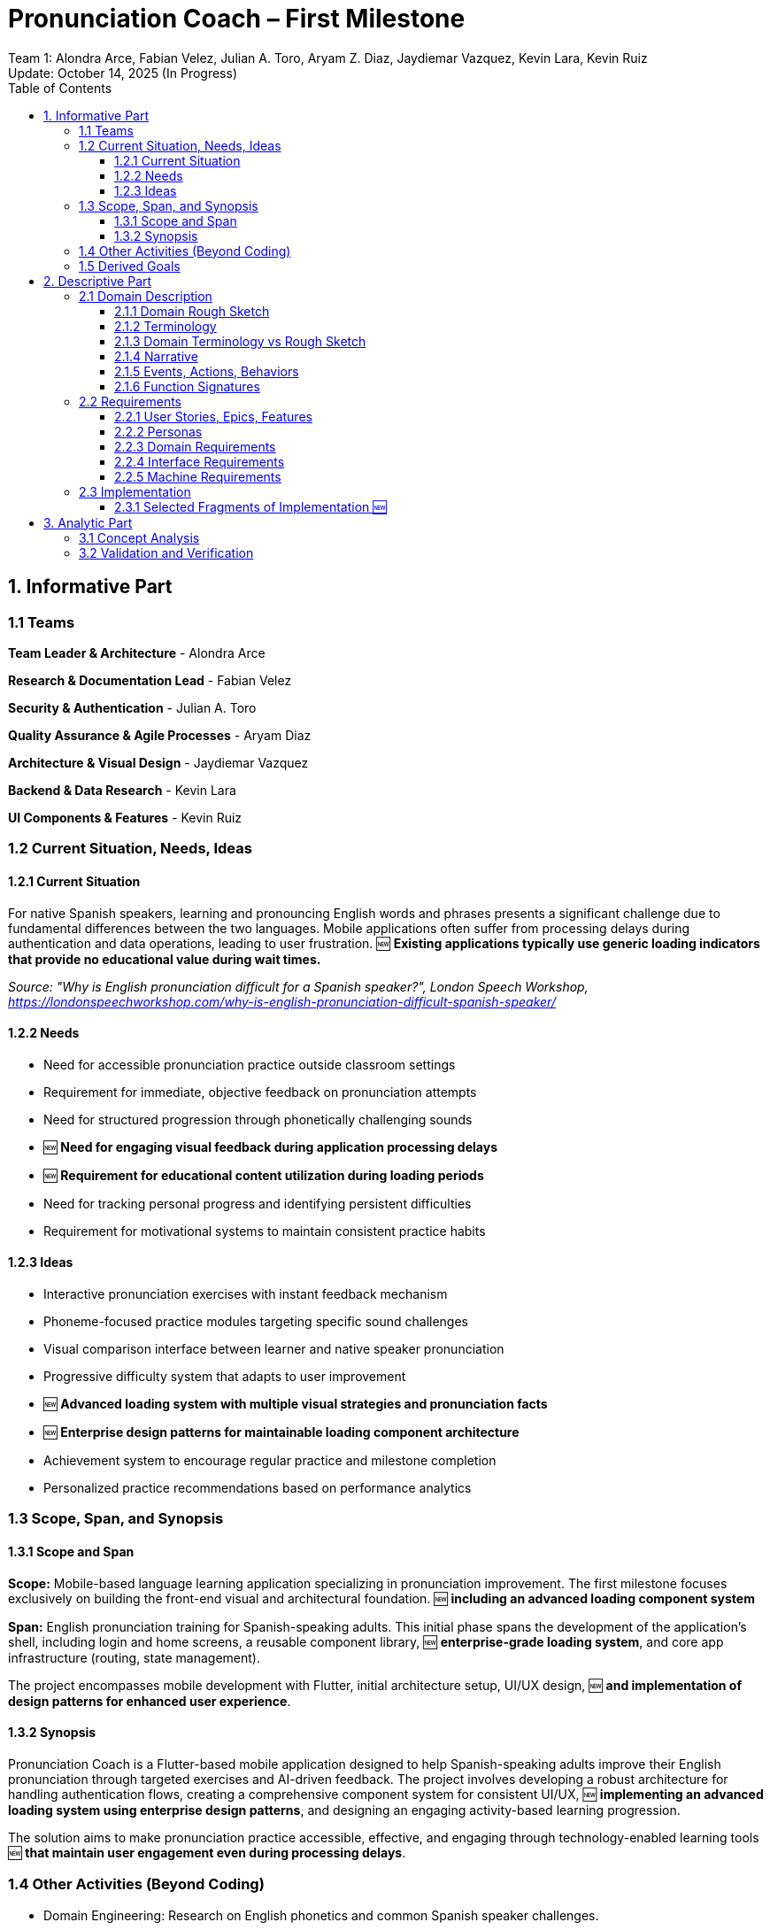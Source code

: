 = Pronunciation Coach – First Milestone
:author: Team 1: Alondra Arce, Fabian Velez, Julian A. Toro, Aryam Z. Diaz, Jaydiemar Vazquez, Kevin Lara, Kevin Ruiz
:revdate: Update: October 14, 2025 (In Progress)
:toc:
:toclevels: 3
:title-page:


== 1. Informative Part

=== 1.1 Teams

*Team Leader & Architecture* - Alondra Arce

*Research & Documentation Lead* - Fabian Velez

*Security & Authentication* - Julian A. Toro

*Quality Assurance & Agile Processes* - Aryam Diaz

*Architecture & Visual Design* - Jaydiemar Vazquez

*Backend & Data Research* - Kevin Lara

*UI Components & Features* - Kevin Ruiz

=== 1.2 Current Situation, Needs, Ideas

==== 1.2.1 Current Situation

For native Spanish speakers, learning and pronouncing English words and phrases presents a significant challenge due to fundamental differences between the two languages. Mobile applications often suffer from processing delays during authentication and data operations, leading to user frustration. 🆕 **Existing applications typically use generic loading indicators that provide no educational value during wait times.**

_Source: "Why is English pronunciation difficult for a Spanish speaker?",  
 London Speech Workshop, https://londonspeechworkshop.com/why-is-english-pronunciation-difficult-spanish-speaker/_

==== 1.2.2 Needs

* Need for accessible pronunciation practice outside classroom settings
* Requirement for immediate, objective feedback on pronunciation attempts
* Need for structured progression through phonetically challenging sounds
* 🆕 **Need for engaging visual feedback during application processing delays**
* 🆕 **Requirement for educational content utilization during loading periods**
* Need for tracking personal progress and identifying persistent difficulties
* Requirement for motivational systems to maintain consistent practice habits

==== 1.2.3 Ideas

* Interactive pronunciation exercises with instant feedback mechanism
* Phoneme-focused practice modules targeting specific sound challenges
* Visual comparison interface between learner and native speaker pronunciation
* Progressive difficulty system that adapts to user improvement
* 🆕 **Advanced loading system with multiple visual strategies and pronunciation facts**
* 🆕 **Enterprise design patterns for maintainable loading component architecture**
* Achievement system to encourage regular practice and milestone completion
* Personalized practice recommendations based on performance analytics

=== 1.3 Scope, Span, and Synopsis

==== 1.3.1 Scope and Span

*Scope:* Mobile-based language learning application specializing in pronunciation improvement.  
The first milestone focuses exclusively on building the front-end visual and architectural foundation. 🆕 **including an advanced loading component system**

*Span:* English pronunciation training for Spanish-speaking adults.  
This initial phase spans the development of the application's shell, including login and home screens,  
a reusable component library, 🆕 **enterprise-grade loading system**, and core app infrastructure (routing, state management).  

The project encompasses mobile development with Flutter, initial architecture setup, UI/UX design, 🆕 **and implementation of design patterns for enhanced user experience**.

==== 1.3.2 Synopsis

Pronunciation Coach is a Flutter-based mobile application designed to help Spanish-speaking adults improve their English pronunciation through targeted exercises and AI-driven feedback. The project involves developing a robust architecture for handling authentication flows, creating a comprehensive component system for consistent UI/UX, 🆕 **implementing an advanced loading system using enterprise design patterns**, and designing an engaging activity-based learning progression.  

The solution aims to make pronunciation practice accessible, effective, and engaging through technology-enabled learning tools 🆕 **that maintain user engagement even during processing delays**.

=== 1.4 Other Activities (Beyond Coding)

* Domain Engineering: Research on English phonetics and common Spanish speaker challenges.
* Requirements Analysis: User needs assessment and feature prioritization for the UI/UX.
* Architecture Design: Design of application routing structure, state management, and project organization following clean architecture principles.
* 🆕 **Component System Design: Implementation of enterprise design patterns for loading states**
* Research: Comprehensive analysis of secure authentication, backend solutions, data caching, CI/CD, and visual design.
* Documentation: Management of project plans, research findings, and technical specifications.

=== 1.5 Derived Goals

* Development of a reusable Flutter component library for educational applications.
* Establishment of a scalable and maintainable codebase using clean architecture principles.
* Creation of a robust authentication flow that can be integrated with a secure backend.
* 🆕 **Implementation of an advanced loading system using Factory, Strategy, Singleton, Observer, Decorator, and Template Method patterns**
* Implementation of a responsive and accessible design system.

== 2. Descriptive Part

=== 2.1 Domain Description

==== 2.1.1 Domain Rough Sketch

_(This section is a preliminary sketch based on the research made by team 1)_

* User: Spanish-speaking adult, motivated to learn, may be frustrated with current tools 🆕 **and application loading times**
* Goal: Improve English pronunciation.
* Activity: Logs into app, 🆕 **sees engaging loading animations with pronunciation tips**, sees progress, selects a practice module, records their voice, receives feedback, tracks improvement.
* System: Mobile app, requires login, has home dashboard, practice sections, profile 🆕 **advanced loading component system**.
* Data: User account, authentication tokens, progress data, practice history 🆕 **loading strategies and pronunciation facts**.

==== 2.1.2 Terminology

* Phoneme: The smallest unit of sound in a language that can distinguish words (e.g., /θ/ in "think" vs. /s/ in "sink").
* Authentication: The process of verifying a user's identity (e.g., via email and password).
* JWT (JSON Web Token): A compact, URL-safe means of representing claims to be transferred between two parties, used for securing authentication.
* State Management: The handling of the state of the application (e.g., whether a user is logged in or not) in a predictable way.
* Component Library: A collection of reusable UI elements (buttons, input fields, cards) that ensure design consistency.
* Routing/Navigation: The mechanism for moving between different screens in the application.
* 🆕 **LoadingStrategy**: A design pattern implementation for interchangeable loading animations
* 🆕 **Factory Pattern**: A creational pattern that provides an interface for creating objects in a superclass
* 🆕 **Observer Pattern**: A behavioral pattern for notifying multiple objects about state changes
* 🆕 **Decorator Pattern**: A structural pattern that adds behavior to objects without altering their structure

==== 2.1.3 Domain Terminology vs Rough Sketch

The terminology was derived from analyzing the needs of the domain (language learning) and the technical solution (a Flutter app).  
Terms like *Phoneme* and *Progress* come from the educational domain, while *JWT*, *State Management*, and *Routing* are technical concepts required to build a secure and functional application shell. 🆕 **The loading system terminology (*LoadingStrategy*, *Factory Pattern*, etc.) emerged from addressing user frustration with processing delays and the need for engaging wait states.**

==== 2.1.4 Narrative

A user, Maria, wants to improve her English pronunciation.  
She downloads the Pronunciation Coach app. Upon opening it, she is presented with a clean login screen. She enters her credentials 🆕 **and sees an engaging pulsating wave animation with a pronunciation fact about the 'th' sound while the system authenticates her**. She arrives at her home page, which welcomes her and shows her current learning streak, recent progress, and suggests a new sound to practice. The app is intuitive, responsive, 🆕 **and maintains engagement even during processing through varied loading strategies**, and makes her feel confident to start her practice session.

==== 2.1.5 Events, Actions, Behaviors

* Event: User presses the "Login" button.
* Action: The system validates the input fields and sends credentials to the authentication service 🆕 **while displaying a loading strategy**.
* Behavior: If authentication is successful, the application's state changes to "authenticated," and the user is navigated to the Home screen.
* 🆕 **Event: Processing operation begins**
* 🆕 **Action: Loading system selects and displays appropriate strategy**
* 🆕 **Behavior: User views pronunciation facts while waiting for operation completion**

==== 2.1.6 Function Signatures

(High-level domain operations, not final code)

* `authenticateUser(credentials: Credentials): AuthenticationResult` - Validates user credentials.
* `navigateTo(screen: ScreenName)` - Changes the current view of the application.
* `getUserProfile(userId: UserID): UserProfile` - Retrieves the user's data for display on the home screen.
* 🆕 **`createLoadingStrategy(type: StrategyType): LoadingStrategy` - Factory method for loading animations**
* 🆕 **`displayLoadingFeedback(message: String, strategy: LoadingStrategy)` - Shows engaging loading state**
* 🆕 **`getRandomPronunciationFact(): String` - Retrieves educational content for loading displays**

=== 2.2 Requirements

==== 2.2.1 User Stories, Epics, Features

*Epic: User Authentication*
* As a new user, I want to log in with my email and password so that I can access my personalized learning content.
* As a user, I want to see clear error messages if my login fails so that I can correct my information.
* As a user, I want my session to be managed securely so that my account remains protected.
* 🆕 **As a user, I want to see engaging loading animations during authentication so that wait times feel shorter**

*Epic: Application Foundation*
* As a developer, I want a well-organized project structure following clean architecture so that the codebase is maintainable and scalable.
* As a developer, I want a central state management solution so that the user's authentication state can be shared across the app.
* As a developer, I want a library of reusable UI components so that we can ensure design consistency and speed up development.
* 🆕 **As a developer, I want a reusable loading system with multiple strategies so that I can implement engaging loading states easily**

*Epic: 🆕 **Enhanced User Experience**
* 🆕 **As a user, I want to learn pronunciation tips during loading screens so that I can make productive use of waiting periods**
* 🆕 **As a user, I want to see varied loading animations so that the application remains visually engaging**
* 🆕 **As a user, I want consistent loading behavior across the app so that I have a predictable experience**

==== 2.2.2 Personas

* *Maria, the Motivated Learner*: A 28-year-old professional from Mexico. She uses English at work but is self-conscious about her accent. She is tech-savvy and uses her phone for most tasks. She needs structured, feedback-driven practice she can fit into her busy schedule 🆕 **and gets frustrated by unproductive waiting times in applications**.

* *Carlos, the Consistent Student*: A 45-year-old teacher from Colombia preparing to move to an English-speaking country. He is dedicated but has limited time. He needs clear goals, progress tracking, and motivation to practice daily 🆕 **and appreciates educational content even during application loading periods**.

==== 2.2.3 Domain Requirements

1. The system must restrict access to user-specific data until identity is verified (authentication).
2. The system must provide a clear and intuitive path for the user to begin their learning activities.
3. The system must present information (progress, goals) in a motivating and visually clear way.
4. 🆕 **The system must provide engaging visual feedback during processing operations to maintain user engagement**.
5. 🆕 **The system must educate users during waiting periods through relevant pronunciation tips**.

==== 2.2.4 Interface Requirements

* The login screen shall have input fields for email and password.
* The login screen shall have a button with the label "Login".
* The home screen shall display a welcome message containing the user's name.
* The application shall transition from the login screen to the home screen upon successful authentication.
* 🆕 **The system shall display engaging loading animations during authentication processing**
* 🆕 **The system shall show pronunciation facts during loading states**
* 🆕 **The system shall maintain consistent loading behavior across all processing operations**

==== 2.2.5 Machine Requirements

* The application shall render correctly on iOS and Android devices.
* The initial app startup time shall be under 400ms on a mid-range device.
* The UI shall respond to user input (e.g., button presses) within 16ms for a smooth 60fps experience.
* 🆕 **Loading animations shall maintain 60fps smoothness during operation**
* 🆕 **The loading system shall have minimal performance impact on core application functionality**
* 🆕 **Authentication with loading feedback shall complete within 3 seconds**

=== 2.3 Implementation

==== 2.3.1 Selected Fragments of Implementation 🆕

The application is organized using a feature-based modular architecture that separates concerns and promotes maintainability. The structure follows Flutter best practices with clear separation between core functionality, feature modules, and shared components.

*Application Architecture Overview:*

The project is divided into three main sections: core infrastructure, feature modules, and the advanced loading system. The core section contains shared utilities and base components used across the entire application. This includes application constants for consistent styling, reusable widget components, and state management providers.

Feature modules encapsulate specific application functionality. The authentication module handles user login and session management, containing both screen implementations and specialized widgets. The home module manages the main dashboard experience with progress tracking and user interface components.

The loading system represents a significant architectural enhancement, implementing enterprise design patterns to create engaging user experiences during processing operations. This system is structured around six key design patterns that work together to provide varied, educational loading states.

*Loading System Implementation Process:*

The loading process begins when a user triggers an operation that requires processing time, such as authentication. The system uses a Factory Pattern to create appropriate loading strategies, selecting from four distinct visual approaches: pulsating wave animations, progress stage indicators, morphing shape transformations, and text typing simulations.

Each loading strategy follows a consistent Template Method Pattern that ensures all loading states display educational pronunciation facts while maintaining unique visual characteristics. The Strategy Pattern allows these loading types to be interchangeable at runtime, providing variety and preventing user fatigue.

A Singleton Pattern manages the global loading state, ensuring consistent behavior across the entire application. Components throughout the app can observe loading state changes using the Observer Pattern, allowing for coordinated user interface updates during processing operations.

The Decorator Pattern enhances loading presentations with visual features like custom backgrounds and blur effects, creating polished, professional loading experiences. Throughout all loading states, the system displays relevant pronunciation facts from a curated database, turning waiting periods into educational opportunities.

This architectural approach ensures that loading states are not merely functional indicators but integral parts of the educational experience, maintaining user engagement while providing value during inevitable processing delays.

== 3. Analytic Part

=== 3.1 Concept Analysis

The rough sketch identified key domain entities: User, Practice, and Progress.  
These abstractions led to the terminology that defines both the problem space (phoneme, feedback) and the solution space (authentication, routing, state). 🆕 **The implementation of the loading system introduced new concepts derived from user experience challenges with processing delays, leading to enterprise design pattern applications.**

The narrative connects these concepts into a coherent user journey, validating that the initial implementation focus (authentication and home screen) 🆕 **enhanced with advanced loading states** correctly establishes the foundation for the user's interaction with the app.  

The technical research (auth security, architecture) 🆕 **and loading system design patterns** ensures the solution space concepts are implemented robustly 🆕 **while maintaining engaging user experience**.

=== 3.2 Validation and Verification

*Testing Plans:* As per Research #14 and #19, testing will include:

** Unit Tests: For the SessionController state changes (login/logout logic) 🆕 **and LoadingStrategyFactory strategy creation**.
** Widget Tests: For Login Screen input validation and button enabling/disabling 🆕 **and loading animation rendering**.
** Integration Tests: For the complete flow from Login to Home navigation 🆕 **including loading state transitions**.

*Walkthroughs:* The team will conduct peer code reviews on all pull requests to verify architecture adherence and code quality 🆕 **including loading system design pattern implementation**.

*Scenarios used for validation:*

1. Happy Path: Enter valid credentials -> Login button enables -> Press button -> 🆕 **Loading animation displays with pronunciation fact** -> Navigates to Home.
2. Validation Error: Enter invalid email format -> Error message appears under field -> Login button remains disabled.
3. Authentication Error: Enter incorrect credentials -> 🆕 **Error-specific loading strategy displays** -> SnackBar with generic error message appears.
4. Offline Scenario: With no internet, the Home screen should still render any cached data 🆕 **with appropriate loading states for offline operations**.
5. 🆕 **Loading Variety**: Multiple authentication attempts demonstrate different loading strategies and pronunciation facts.